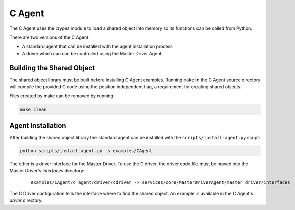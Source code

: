 .. _C-Agent:

=======
C Agent
=======

The C Agent uses the `ctypes` module to load a shared object into memory so its functions can be called from Python.

There are two versions of the C Agent:

* A standard agent that can be installed with the agent installation process
* A driver which can can be controlled using the Master Driver Agent


Building the Shared Object
--------------------------

The shared object library must be built before installing C Agent examples.  Running ``make`` in the C Agent source
directory will compile the provided C code using the position independent flag, a requirement for creating shared
objects.

Files created by make can be removed by running

.. code-block:: bash

    make clean


Agent Installation
------------------

After building the shared object library the standard agent can be installed with the ``scripts/install-agent.py``
script:

.. code-block:: bash

    python scripts/install-agent.py -s examples/CAgent

The other is a driver interface for the Master Driver.  To use the C driver, the driver code file must be moved into
the Master Driver's `interfaces` directory:

    ::

        examples/CAgent/c_agent/driver/cdriver -> services/core/MasterDriverAgent/master_driver/interfaces


The C Driver configuration tells the interface where to find the shared object.  An example is available in the C
Agent's `driver` directory.

